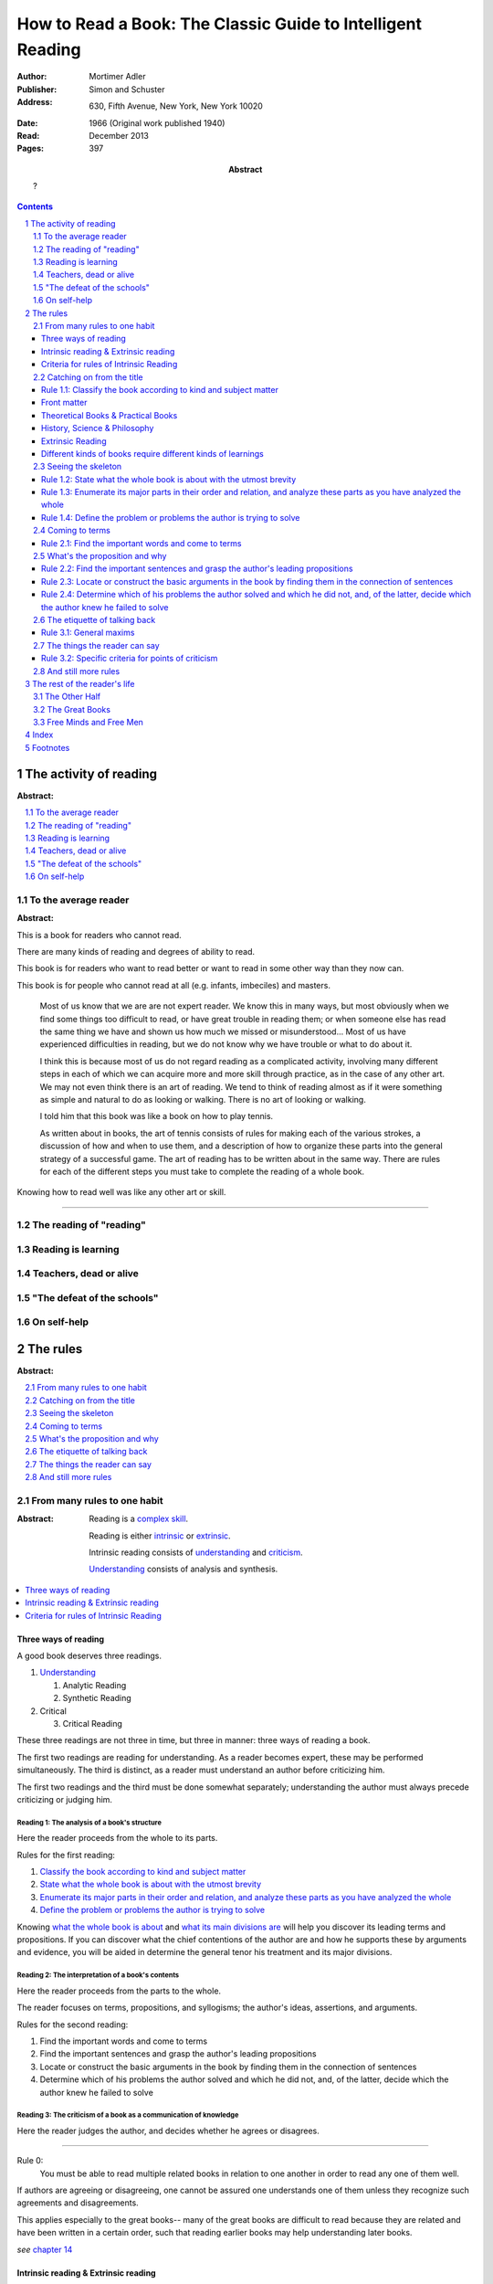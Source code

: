 
.. _adler_1966:

=============================================================
How to Read a Book: The Classic Guide to Intelligent Reading
=============================================================

:Author: Mortimer Adler
:Publisher: Simon and Schuster
:Address: 630, Fifth Avenue, New York, New York 10020
:Date: 1966 (Original work published 1940)
:Read: December 2013
:Pages: 397
:Abstract:
    ?

.. sectnum::
   :depth: 2

.. contents::
   :depth: 3


#######################
The activity of reading
#######################

:Abstract:

.. contents::
   :local:
   :depth: 1

*********************
To the average reader
*********************

:Abstract:

.. contents::
   :local:
   :depth: 1

.. 3

This is a book for readers who cannot read.

There are many kinds of reading and degrees of ability to read.

This book is for readers who want to read better or want to read in some other way than they now can.

This book is for people who cannot read at all (e.g. infants, imbeciles) and masters.

    Most of us know that we are are not expert reader. We know this in many ways, but most obviously when we find some things too difficult to read, or have great trouble in reading them; or when someone else has read the same thing we have and shown us how much we missed or misunderstood... Most of us have experienced difficulties in reading, but we do not know why we have trouble or what to do about it.

    I think this is because most of us do not regard reading as a complicated activity, involving many different steps in each of which we can acquire more and more skill through practice, as in the case of any other art. We may not even think there is an art of reading. We tend to think of reading almost as if it were something as simple and natural to do as looking or walking. There is no art of looking or walking. 


    I told him that this book was like a book on how to play tennis.

    As written about in books, the art of tennis consists of rules for making each of the various strokes, a discussion of how and when to use them, and a description of how to organize these parts into the general strategy of a successful game. The art of reading has to be written about in the same way. There are rules for each of the different steps you must take to complete the reading of a whole book.

Knowing how to read well was like any other art or skill.

----

.. 6

    For every illusion that the classroom can nourish, there is a school  of hard knocks to destroy it.

    Here I wish only to record this fact about our schools, a fact which concerns us all, because in large part they have made us what we are today—people who cannot read well enough to enjoy reading for profit or profit by reading for enjoyment. (11)

    But education does not stop with schooling, nor does the responsibility for the ultimate educational fate of each of us rest entirely on the school system. Everyone can and must decide for himself whether he is satisfied with the education he got, or is now getting if he is still in school. If he is not satisfied, it is up to him to do something about it. With schools as they are, more schooling is hardly the remedy. One way out—perhaps the only one available to most people—is to learn to read better, and then, by reading better, to learn more of what can be learned through reading. (11)

***************************
The reading of "reading"
***************************

.. 16

**********************
Reading is learning
**********************

.. 33

**************************
Teachers, dead or alive
**************************

.. 48

******************************
"The defeat of the schools"
******************************

.. 65

***************
On self-help
***************

.. 101

#########
The rules
#########

:Abstract:

.. contents::
   :local:
   :depth: 1

****************************
From many rules to one habit
****************************

:Abstract: 
    Reading is a `complex skill`_.

    Reading is either intrinsic_ or extrinsic_.
    
    Intrinsic reading consists of understanding_ and criticism_.

    Understanding_ consists of analysis and synthesis.

.. contents::
   :local:
   :depth: 1

Three ways of reading
=====================

.. 124

A good book deserves three readings.

1.  Understanding_

    1. Analytic Reading
    2. Synthetic Reading

2.  Critical

    3. Critical Reading

These three readings are not three in time, but three in manner: three ways of
reading a book.

The first two readings are reading for understanding. As a reader becomes
expert, these may be performed simultaneously. The third is distinct, as a
reader must understand an author before criticizing him.

The first two readings and the third must be done somewhat separately;
understanding the author must always precede criticizing or judging him.

.. 126

    If you had to check your reading of a book, you would have to divide the
    whole process into its parts. You might have to re-examine separately each
    step you took, though at the time you did not take it separately, so
    habitual had the process of reading become.

.. 127

    The teacher of English composition, going over a paper with a student and
    explaining his marks, points to this or that rule the student violated. At
    that time, the student must be reminded of the different rules, but the
    teacher does not want him to write with a rule sheet before him. He wants
    him to write well habitually, as if the rules were part of his nature. The
    same is true of reading.


.. _reading_1:
.. _reading_structural:
.. _reading_analytic:

Reading 1: |reading 1|
----------------------

Here the reader proceeds from the whole to its parts.

Rules for the first reading:

#. |rule 1.1|_
#. |rule 1.2|_
#. |rule 1.3|_
#. |rule 1.4|_

Knowing `what the whole book is about <rule 1.2_>`_ and `what its main
divisions are <rule 1.3_>`_ will help you discover its leading terms and
propositions. If you can discover what the chief contentions of the author are
and how he supports these by arguments and evidence, you will be aided in
determine the general tenor his treatment and its major divisions.

.. _reading 2:
.. _reading interpretative:
.. _reading synthetic:
.. |reading 2| replace:: The interpretation of a book's contents

Reading 2: |reading 2|
----------------------

Here the reader proceeds from the parts to the whole.

The reader focuses on terms, propositions, and syllogisms; the author's ideas,
assertions, and arguments.

Rules for the second reading:

#. |rule 2.1|
#. |rule 2.2|
#. |rule 2.3|
#. |rule 2.4|

.. _reading_3:
.. _reading_critical:
.. _reading_evaluative:

Reading 3: |reading 3|
----------------------

Here the reader judges the author, and decides whether he agrees or disagrees.

.. At this point we have seen rules 1.1, 

----

.. 127

Rule 0:
    |rule 0|

If authors are agreeing or disagreeing, one cannot be assured one understands
one of them unless they recognize such agreements and disagreements.

This applies especially to the great books-- many of the great books are
difficult to read because they are related and have been written in a certain
order, such that reading earlier books may help understanding later books.

*see* `chapter 14`_

Intrinsic reading & Extrinsic reading
=====================================

.. 129

.. _intrinsic:
.. _intrinsic_reading:

Intrinsic reading
    Reading a book in itself, apart from all other books.

.. _extrinsic:
.. _extrinsic_reading:

Extrinsic reading
    Reading a book in the light of other books.

    Other books may be only reference books, secondary books or other great books.

    We may also necessarily use relevant experience as an extrinsic aid.

Rules of extrinsic reading:

1.  Read related books in relation to each other and in an order which renders
    the later ones more intelligible


Criteria for rules of Intrinsic Reading
=======================================

.. 129

The rules of intrinsic reading also apply to lectures
------------------------------------------------------

The rules of intrinsic reading apply equally to reading a book and to taking
a course of lectures.

Lectures require more expertise from users to be profitable:

-   Lectures require a greater exercise of memory or note taking than books
-   Books may be reexamined


.. 130

The rules only apply to reading a `whole` book, not to excerpts
---------------------------------------------------------------

The primary aim of these rules is to help you read a whole book; they would be
misused if applied mainly to excepts or small parts out of context.

One should not read small pieces spaced over time:

- Excerpts are far too short for a sustained effort of reading.
- The order in which excerpts are read make it impossible to grasp and real
  whole concept in itself or to understand one thing in relation to another.


.. 132

The rules only apply to liberal arts, not fine arts
---------------------------------------------------

We distinguish between two large classes of books which different according to
intention of the author as well as the satisfaction they afford readers:

Fine art
    Art in which the artist aims to please or delight by making beautiful
    things to be beheld

    Roughly, poetry.

    *focus* beauty, narrative writing

Liberal art
    Art in which the artist aims to instruct by speaking the truth

    Roughly, science.

    *focus* truth, expository writing

The problem of learning how to appreciate fine art is at least as difficult
as the problem of learning how to appreciate liberal art. It is also radically
different.

.. 133

Both kinds of reading have great works and non-great works.

In both kinds of reading, only books which are better than we are require skill
and activity in reading.

.. 134

Both kinds of reading are necessary for decent literacy.

The best reader is one who possess both sorts of skill.

The two arts of reading penetrate and support each other. We seldom do one
sort of reading without having to do a little of the other at the same time.
Books do not come as neat and pure packages of science or poetry.

.. 134

The greatest books most frequently combine these two basic dimensions of
literature.

*examples* Platonic dialogues, Dante's `The Divine Comedy`

.. 135

Books which treat of the appreciation or criticism of poetry are themselves
scientific books:

- Aristotle, `Poetics`
- T.S. Eliot
- I.A. Richards, `The Principles of Criticism`
- I.A. Richards, `Practical Criticism`
- Edgar Allan Poe, `Critical Essays` (especially `The Poetic Principle`)
- Fr. Thomas Gilby, `The Poetic Experience`
- William Empson, `Seven Types of Ambiguity`
- Gordon Gerould, `How to Read Fiction`

After reading this book we can read those and learn how to read the other way.

.. 136

In general, you will find the greatest help from those books which formulate
the rules and exemplify them in practice by discussing literature
appreciatively and critically.

- Mark Van Doren, `Shakespeare`
- Scott Buchanan, `Poetry and Mathematics`


----

.. 137

One should satisfy one's purpose by going to a book written with a similar
intention.

The same book can be read in different ways and according to different
purposes. The author may have had more than one intention, although Adler
thinks one is always like to be primary and dictate the obvious character of
the book.

Whatever you do in the way of reading, you must know what you are doing
and obey the rules for doing that sort of things. There is no error in reading
a poem as if it were philosophy so long as you know which you are doing at
a given time and how to do it well.

.. 138

There are two errors which must be avoided.

1.  Purism
        The error of supposing that a given book can be read in only one way.

    It is an error because books are not pure in character, and that in turn
    is due to the fact that the human mind, which writes or reads them, is
    rooted in the senses and imagination and moves or is moved by emotion
    and sentiment.

2.  Obscurantism
        The error of supposing that all books can be read in only one way.

    There are two extremes:

    1.  Of estheticism, which regards all books as if they were poetry
    2.  Of intellectualism, which treats all books as if they were instructive


.. 140

**************************
Catching on from the title
**************************

:Abstract:
    It is important to know what kind of book you are reading because different
    kinds of book require different kinds of reading.

.. contents::
   :local:
   :depth: 1


Authors sometimes have mixed motives and they are subject to the failing of
wanting to do too many things at once. If they are confused in their
intentions, the reader cannot be blamed for not knowing how to follow them.
We put these books aside. There are enough books which are perfectly clear
in their intention and which, therefore, deserve a discriminating reading from
us.


.. 141
.. _rule 1.1:
.. |rule 1.1| replace:: Classify the book according to kind and subject matter

Rule 1.1: |rule 1.1|
====================

You must know what kind of (expository) book you are reading, and you should
know this as early in the process as possible, preferably before you begin to
read.

Everything is clear here except the last clause.

Classify the book according to kind and subject matter (185)

For the most part, people know the kind of book they are reading before they
start. They picked it out to read because it was of that kind. This is
certainly true of the main distinction in types of books.

While a liberal books deal in knowledge, they are also different and to read
them well we must read them in a manner appropriate to their differences.

.. 143

Front matter
============

A book always has a front matter and an introduction.

Front matter
    The front matter consists of:

    - the title
    - the subtitle
    - table of contents
    - preface

.. 143

The number of readers who pay no attention to the signals is larger than you
might suspect, unless you happen to be one of those who are honest enough to
admit it.

Few students are unable to answer what sort of book a book they just read was.
Sometimes they apologize by saying that they haven't finished reading it yet,
and therefore do not know.

One reason why front matter is ignored by readers is that they do not think it
is important to classify the book they are reading.

Obviously, the author thinks it is important for the reader to know the kind
of books he is being given. That is why he goes to the trouble of making it
plain in the preface, and usually tries to make his title more or less
descriptive.

.. 144

Authors also construct an analytical table of contents to advise the reader in
advance of the details of their treatment.

If the reader never asks this question, he is going to get more perplexed and
he may be unable to ask or answer a lot of other questions about the book.

.. 145

The clearest titles in the world, the most explicit front matter, will not
helper you classify a book, even if you pay attention to these signs, unless
you have the broad lines of classification already in mind.

.. 146

Titles sometimes make the grouping of books easy, but it is not always the
case.

To group books as being of the same kind is not enough, however. To follow
the first rule of reading you must know what the kind is.

The entire front matter will not tell you what kind unless you have some
categories you can apply to classify books intelligently.

This rule needs to be made a little more intelligible for you if you are to
follow it intelligently. This can be done only by a brief discussion of the
main kinds of expository books.

.. 147

We need a scheme of classification which groups books with an eye to the
problems of reading, and not for the purpose of selling them or putting them
on shelves.

Theoretical Books & Practical Books
===================================

.. _theoretical:

Theoretical Book
    A theoretical book concerns something to be seen or understood.

    Some books and some teachers are interested only in the knowledge itself which
    they have to communicate. This does not mean they deny its utility or, they
    insist knowledge is good `only` for its own sake. They simply limit themselves
    to one kind of teaching, and leave the other kind to other men.

    Theoretical books focus on `knowledge`-- knowing `that`.

.. _practical:

Practical Book
    A practical book has to do with what works in some way, at once or in the
    long run.

    Some books and teachers have an interest beyond knowledge for its own sake. They are
    concerned with the problems of human life with knowledge can be used to solve.
    They communicate knowledge, too, but always with an emphasis upon its
    application.

    Practical books focus on `action`-- knowing `how` to do something which
    you think you `should`.

    .. 149

    Every practical book is somewhat oratorical.

    .. 149

Identification
--------------

By title:

- "the art of"
- "how to"
- containing names of fields which are practical

Any "guidebook" is a practical book.

Any book which tells you either what you `should` do or `how` to do
it is practical.

.. 149

Includes:

- expositions of arts to be learned
- manuals of practice in any field, such as engineering or medicine or
  cooking
- treatises which are conventionally classified as morals, such as book on
  economic, ethical or political problems
- an oration -- a political speech or a moral exhortation
- anyone who writes practically about anything not only tries to advise
  you but also tries to get you to follow his advice

 By content:

 - Frequent occurrence of such words as "should", "ought", "good", "bad",
   "ends", "means", "better", "worse", "right", "wrong"


.. note::

    .. 148

    Are we not dealing with books which convey knowledge? How can action come in?

    Intelligent action depends on knowledge.

    .. 148

    Knowledge can be used in many ways, not only for controlling nature and
    inventing useful machines but also for directing human conduct and regulating
    man's operations in various fields of skill. What I have in mind here is
    exemplified between pure and applied and science, or as it is sometimes
    inaccurately phrased, science and technology.

    .. 148

    To make theoretical knowledge practical we must convert it into rules of
    operation.

.. 150

.. tip::

    Make your first effort to diagnose a book from its title and the rest of
    the front matter.

    If that is insufficient, you will have to depend on signs to be found in
    the main body of the text.

.. warning::

   Titles may be misleading-- books on practical subjects may be entirely
   theoretical.

.. warning::

    Some authors do not know the difference between theory and practice.

.. warning::

    Some books will be partly theoretical and partly practical.


History, Science & Philosophy
=============================

.. 152

Here we distinguish (not define) between history, science, and philosophy. [1]_

.. _history:

History
    History is knowledge of particular events or things which not only existed
    in the past, but underwent a series of changes in the course of time.

    The historian narrates these happenings and often colors his narrative
    with some comment on, or insight into, the significance of the events.

    *Identification*

    Usually "history" is in the title or the front matter informs us that
    this is a book about the past.

.. _science:

Science
    Science treat of matters that can happen at any time or place.

    Scientists seek laws or generalizations.

    Scientists seek to find out how things happen for the most part or in
    ever case.

.. _philosophy:

Philosophy
    ?

Science & Philosophy
--------------------

Distinguishing between science and philosophy can be difficult for a few
reasons:

-   The titles of science and philosophy are the name of the subject
    matter that they deal with.
-   Science and philosophy often claim the same subject.
-   Science and philosophy seek general truths.

Roughly, if a theoretic book refers to things which lie outside the scope
of your normal, routine, daily experience, it is a scientific work. If not,
it is philosophical.

A philosopher refers to the reader to his own normal and common experience
for the verification or support of anything he has to say. Science requires
special experience.

The distinction I have suggested is popularly recognized when we say that
science is experimental or depends upon elaborate observational researches,
whereas philosophy is really armchair thinking.

Both philosophers and scientists must observe and think, but they think about
different sorts of observation; the scientist must make his observations
under special conditions, while the philosopher may think about his ordinary
experience.

The difference in method always reveals itself in philosophical and scientific
books, and that is how you can tell which sorts of book you are reading.

Extrinsic Reading
=================

Scientific books
-----------------

The rules of extrinsic reading are more complicated in the case of scientific
books. You may actually have have to witness an experiment unless you can use
your imagination to construct something as you have never observed.

Philosophy
----------

Use common experience.



.. 158

Different kinds of books require different kinds of learnings
=============================================================

As books differ in the kinds of knowledge they have to communicate, they
proceed to instruct us differently. If we are to follow them, we must learn
to read each kind in an appropriate manner.

Scientists and philosophers do not think in exactly the same way. Their styles
in arguing are different.


.. 160

*******************
Seeing the skeleton
*******************

`Talk on how fear of analysis destroying literature is unfounded.`


.. _rule 1.2:

Rule 1.2: |rule 1.2|
====================

State the unity of the whole book in a single sentence, or at most in several
sentences (a short paragraph). (162)

You must be able to say what the whole book is about as briefly as possible.

By "about" we don't mean the subject matter (what _kind_ of book it is); we mean its _theme_ or main _point_.

A good story (e.g. Homer) has a single unity of action, a main thread of plots which ties everything together; the rest is episode. Once you know the main plot, you can put the parts into their proper places.

    This book is about the nature of reading in general, the various kinds of reading, and the relation of the art of reading to the art of being taught in school and out. It considers, therefore, the serious consequences of the neglect of reading in the contemporary education, suggesting as a solution that books can be substituted for living teachers if individuals can help themselves learn how to read.

.. _rule 1.3:

Rule 1.3: |rule 1.3|
====================

Set forth the major parts of the book, and show how these are organized into a
whole, by being ordered to one another and to the unity of the whole. (163)

reason: you have not grasped a complex unity if all you know about it is how it is one.

A good book, like a good house, is an orderly arrangement of parts.

Great books are the most readable partly because they have the most intelligible structure, despite greater complexity.

.. _rule 1.4:

Rule 1.4: |rule 1.4|
====================

Find out what the author's problems were (183) or
Define the problems the author is trying to solve (185)

***************
Coming to terms
***************

`185`


Communication
    An effort on the part of one man to share some with another: his knowledge,
    his decisions, his sentiments.
    
Communication succeeds only when it results in a common something, as an item
of knowledge which two men have in common.

.. _rule 2.1:

Rule 2.1: |rule 2.1|
====================

Find the most important words and through them come to terms with the author. (187)

Note that the rule has two parts.

1. Locate the words which make a difference
   2. Determine their meanings, as used, with precision

******************************
What's the proposition and why
******************************

`209`

.. _rule 2.2:

Rule 2.2: |rule 2.2|
====================

.. _rule 2.3:

Rule 2.3: |rule 2.3|
====================

Find if you can the paragraphs in a book which state its important arguments;
but if the argument are not thus expressed, your task is `construct` them, by
taking a sentence from this paragraph, and one from that, until you have
gathered together the sequence of sentences which the state the propositions
that composed the argument.

.. tip::

   Remember that every argument must involve a number of statements. Of these,
   some give the reasons why you should accept a conclusion the author is
   proposing. If you find find the conclusions first, then look for the
   reasons. If you find the reasons first, see what they lead to. (231)

.. tip::

   Discriminate between the kind of argument which points to one or more
   particular facts as evidence for some generalization and the kind which
   offers a series of general statements to prove some further generalizations.

   General propositions which are called self-evident, or axioms, are
   propositions we know to be true as soon as we understand their terms. Such
   propositions are ultimately derived from our experience of particulars. (231)

.. tip::

   Observe:
   
   - what things the author says he must assume
   - what he says can be proved or otherwise evidenced
   - what need not be proved because it is self-evident

Rule 2.4: |rule 2.4|
====================

*********************************
The etiquette of talking back
*********************************

`235`

Reading a book is a kind of conversation. The reader has the last word, but
the reader must not be judge before reading fully because the author cannot
defend himself.

    Ordinary conversations between persons who confront each other are good
    only when they are carried on decently. I am not thinking merely of the
    decencies according to conventions of social politeness. There is in
    addition, an intellectual etiquette one should observe. Without it,
    conversation is bickering rather than profitable communication. I am
    assuming here, of course, that the conversation is about a serious matter
    on which men can agree or disagree. Then it becomes important that they
    conduct themselves well. Otherwise there is no profit in the enterprise.
    The profit in good conversation is something learned.

Rule 3.1: |rule 3.1|
====================

Rule 3.1.1: |rule 3.1.1|
------------------------

Rule 3.1.2: |rule 3.1.2|
------------------------

Rule 3.1.3: |rule 3.1.3|
------------------------

*********************************
The things the reader can say
*********************************

`251`

Rule 3.2: |rule 3.2|
====================

Rule 3.2.1: |rule 3.2.1|
------------------------

Rule 3.2.2: |rule 3.2.2|
------------------------

Rule 3.2.3: |rule 3.2.3|
------------------------

Rule 3.2.4: |rule 3.2.4|
------------------------

.. _chapter 14:

************************
And still more rules
************************

`266`

################################
The rest of the reader's life
################################

.. contents::
   :local:
   :depth: 1

******************
The Other Half
******************

`295`

*******************
The Great Books
*******************

`322`

***************************
Free Minds and Free Men
***************************

`354`

TODO

----

Are you reading for information or understanding?

Heuristic: Anything easily digested is reading for information

*   Newspaper

Claim: not really learning anything new

You need to find writers who are more knowledgable on a particular subject than yourself.

Mortimery Adler wrote the book on reading in "How to Read a Book". Identified four levels of reading:

1.  Elementary

    The level of reading taught in our elementary schools.

2.  Inspectional

    Inspectional reading allows us to look at the authors blueprint and evaluate the merits of a deeper reading experience

    There are two types of inspectional reading:

    1.  Systematic skimming

        This is meant to be a quick check of the book by:

        1.  Reading the preface
        2.  Studying the table of contents
        3.  Checking the index
        4.  Reading the inside jacket

        This should give you sufficient knowledge to understand the chapters in the book pivotal to the authors argument.

        Skimming helps you reach a decision point: Does this book deserve more of my time and attention?

    2.  Superficial reading

3.  Analytical

    Analytical reading is a thorough reading; the best you can do given an unlimited time.

    Rules to analytic reading:

    -   Classify the book according to kind and subject matter
    -   State what the whole book is about with the utmost brevity
    -   Enumerate its major parts in their order and relation, and outline these parts as you have outlined the whole
    -   Define the problem or problems the author is trying to solve

    Though these may sound easy, they involve a lot of work.

    When you're done this, you may understand the book but not the broader subject. To do this, you need to use comparative reading to synthesize knowledge from several books on the same subject.

4.  Syntopical

    This is also known as comparative reading and it represents the most demanding and difficult reading of all.

    Syntopical reading involves reading many books on the same subject and comparing and contrasting ideas.

    There are five steps to syntopical reading:

    1. Find the relevant passages
    2. Bring the author to terms
    3. Get the questions clear
    4. Define the issues
    5. Analyze the discussion

These are thought of as levels because you can't move to a higher level without a firm understanding of the previous one.

The goal of reading determines how you read. The goal of reading a romance novel is different from reading the newspaper which is different from reading Plato.


.. The full list of rules is on 265 at the opening of Chapter 14

.. (127)

.. |rule 0| replace:: You must be able to read multiple related books in
                      relation to one another in order to read any one of them
                      well.

.. |reading 1| replace:: The analysis of a book's structure

.. The descriptions for the rules of the first reading are from (124) and (185)

.. |rule 1.2| replace:: State what the whole book is about with the utmost 
                        brevity
.. |rule 1.3| replace:: Enumerate its major parts in their order and relation,
                        and analyze these parts as you have analyzed the whole
.. |rule 1.4| replace:: Define the problem or problems the author is trying to
                        solve

.. These descriptions are interpreted from (217) and (235).

.. |rule 2.1| replace:: Find the important words and come to terms
.. |rule 2.2| replace:: Find the important sentences and grasp the author's
                        leading propositions
.. |rule 2.3| replace:: Locate or construct the basic arguments in the book by
                        finding them in the connection of sentences
.. |rule 2.4| replace:: Determine which of his problems the author solved and
                        which he did not, and, of the latter, decide which the
                        author knew he failed to solve

.. |reading 3| replace:: The criticism of a book as a communication of knowledge

.. |rule 3.1| replace:: General maxims
.. |rule 3.1.1| replace:: Suspend criticism until you have completed analysis
                          and interpretation.
.. |rule 3.1.2| replace:: Do not disagree disputatiously or contentiously
.. |rule 3.1.3| replace:: Respect the difference between knowledge and opinion,
                          by having reasons for any critical judgment you make
.. |rule 3.2| replace:: Specific criteria for points of criticism
.. |rule 3.2.1| replace:: Show wherein the author is uninformed
.. |rule 3.2.2| replace:: Show wherein the author is misinformed
.. |rule 3.2.3| replace:: Show wherein the author is illogical
.. |rule 3.2.4| replace:: Show wherein the author's analysis or account is
                          incomplete

#####
Index
#####

.. 119

.. _complex skill:

Complex skill
    A skill which depends on many other simpler skills in order to be performed
    effectively.

    During the acquisition of a complex skill, each of its component skills
    must be done separately and consciously, but they can be done together
    and unconsciously when we are expert.

    *example* tennis, driving a car, reading

.. _learning_curve:

Learning curve
    A graphical representation of a person's skill versus their experience,
    which is typically curved due to improvement in skill becoming harder as
    experience increases.

.. _learning_plateau:

Learning plateau
    A span of time in which a learner's skill remains constant despite
    additional experienced.
    
    Learning plateaus are not found in all learning curves, but only in those
    which record progress in gaining a `complex skill`_. The more complex the
    skill, the more frequently learning plateaus appear.

    Learning goes on during learning plateaus, but it does not manifest as
    an improvement in skill.
    
    One explanation is that during a learning plateau the learner combines
    simple acts into a complex one, and only when he has mastered the complex
    act does his skill visibly improve. Thus, in order to perform a complex act
    (like reading or playing tennis) one needs to master each of its component 
    acts (such that they become automatic), and then master them in
    combination. (One cannot think about beating one's opponent in tennis
    until one can reliably return a ball.)

.. 123
.. _understanding:

Understanding
    To grasp what is being offered as knowledge

    To understand some thing, one must approach it:

    1. First, as a whole, having unity and a structure of parts
    2. Second, in terms of its elements, its units of language and thought

.. _criticism:

Criticism
    To judge whether what is being offered is really acceptable as knowledge

#########
Footnotes
#########

.. 153

.. [1] See Maritain's `Degrees of Knowledge` for a more complete distinction.
